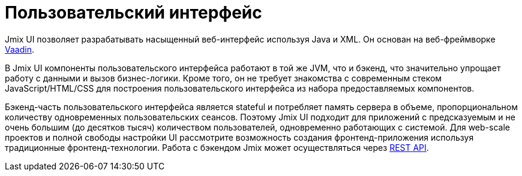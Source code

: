 = Пользовательский интерфейс

Jmix UI позволяет разрабатывать насыщенный веб-интерфейс используя Java и XML. Он основан на веб-фреймворке https://vaadin.com[Vaadin^].

В Jmix UI компоненты пользовательского интерфейса работают в той же JVM, что и бэкенд, что значительно упрощает работу с данными и вызов бизнес-логики. Кроме того, он не требует знакомства с современным стеком JavaScript/HTML/CSS для построения пользовательского интерфейса из набора предоставляемых компонентов.

Бэкенд-часть пользовательского интерфейса является stateful и потребляет память сервера в объеме, пропорциональном количеству одновременных пользовательских сеансов. Поэтому Jmix UI подходит для приложений с предсказуемым и не очень большим (до десятков тысяч) количеством пользователей, одновременно работающих с системой. Для web-scale проектов и полной свободы настройки UI рассмотрите возможность создания фронтенд-приложения используя традиционные фронтенд-технологии. Работа с бэкендом Jmix может осуществляться через xref:rest:index.adoc[REST API].
